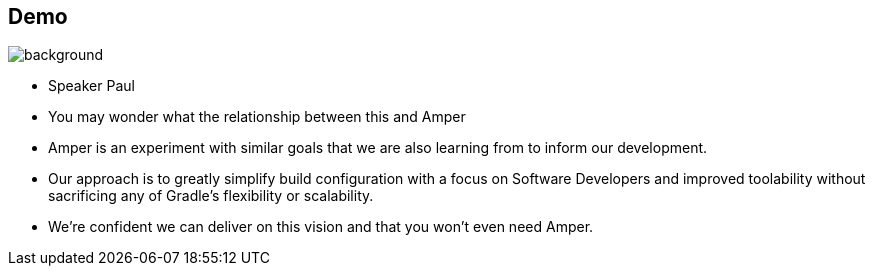 [background-color="#02303a"]
== Demo
image::gradle/bg-1.png[background, size=cover]
[.notes]
--
* Speaker Paul
* You may wonder what the relationship between this and Amper
* Amper is an experiment with similar goals that we are also learning from to inform our development.
* Our approach is to greatly simplify build configuration with a focus on Software Developers and improved toolability without sacrificing any of Gradle's flexibility or scalability.
* We're confident we can deliver on this vision and that you won't even need Amper.
--
